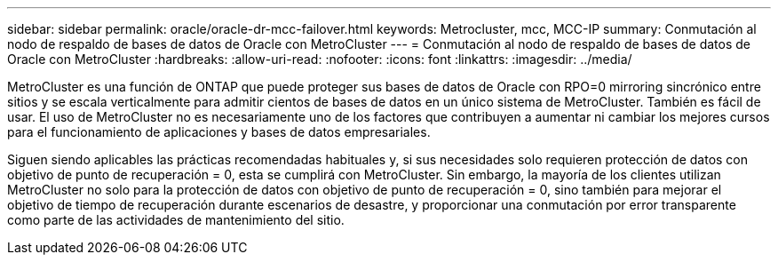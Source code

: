---
sidebar: sidebar 
permalink: oracle/oracle-dr-mcc-failover.html 
keywords: Metrocluster, mcc, MCC-IP 
summary: Conmutación al nodo de respaldo de bases de datos de Oracle con MetroCluster 
---
= Conmutación al nodo de respaldo de bases de datos de Oracle con MetroCluster
:hardbreaks:
:allow-uri-read: 
:nofooter: 
:icons: font
:linkattrs: 
:imagesdir: ../media/


[role="lead"]
MetroCluster es una función de ONTAP que puede proteger sus bases de datos de Oracle con RPO=0 mirroring sincrónico entre sitios y se escala verticalmente para admitir cientos de bases de datos en un único sistema de MetroCluster. También es fácil de usar. El uso de MetroCluster no es necesariamente uno de los factores que contribuyen a aumentar ni cambiar los mejores cursos para el funcionamiento de aplicaciones y bases de datos empresariales.

Siguen siendo aplicables las prácticas recomendadas habituales y, si sus necesidades solo requieren protección de datos con objetivo de punto de recuperación = 0, esta se cumplirá con MetroCluster. Sin embargo, la mayoría de los clientes utilizan MetroCluster no solo para la protección de datos con objetivo de punto de recuperación = 0, sino también para mejorar el objetivo de tiempo de recuperación durante escenarios de desastre, y proporcionar una conmutación por error transparente como parte de las actividades de mantenimiento del sitio.
